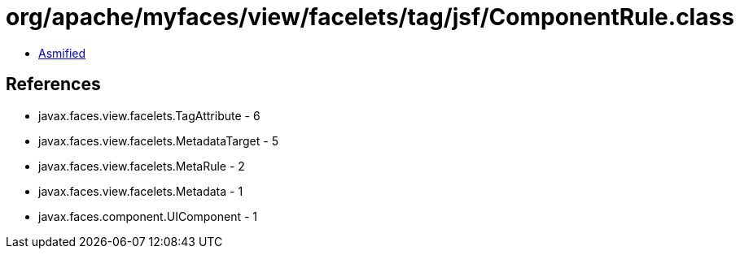 = org/apache/myfaces/view/facelets/tag/jsf/ComponentRule.class

 - link:ComponentRule-asmified.java[Asmified]

== References

 - javax.faces.view.facelets.TagAttribute - 6
 - javax.faces.view.facelets.MetadataTarget - 5
 - javax.faces.view.facelets.MetaRule - 2
 - javax.faces.view.facelets.Metadata - 1
 - javax.faces.component.UIComponent - 1
